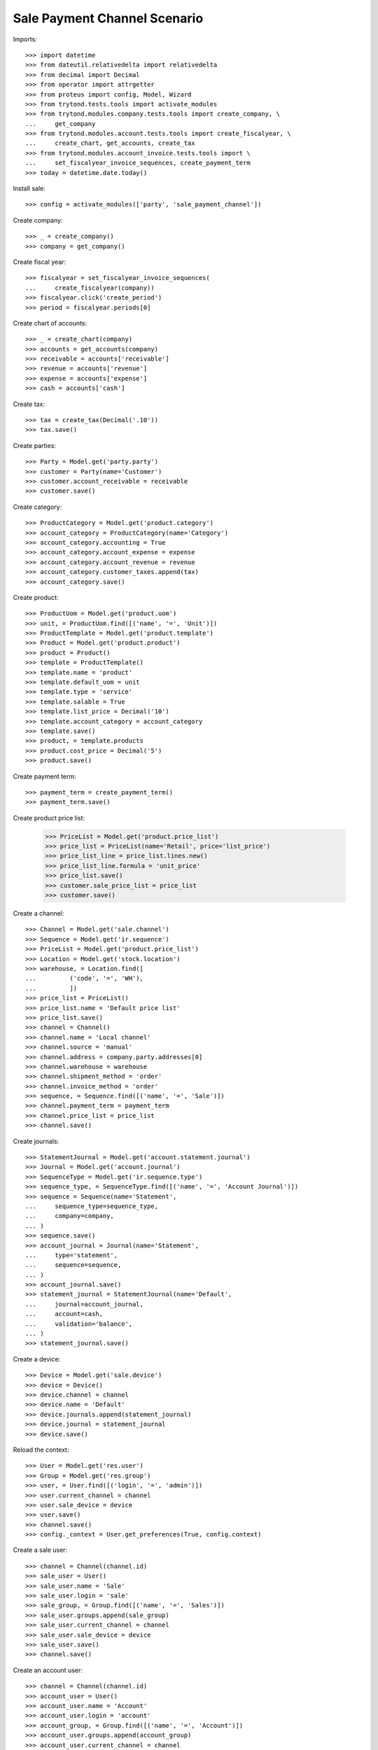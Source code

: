 =============================
Sale Payment Channel Scenario
=============================

Imports::

    >>> import datetime
    >>> from dateutil.relativedelta import relativedelta
    >>> from decimal import Decimal
    >>> from operator import attrgetter
    >>> from proteus import config, Model, Wizard
    >>> from trytond.tests.tools import activate_modules
    >>> from trytond.modules.company.tests.tools import create_company, \
    ...     get_company
    >>> from trytond.modules.account.tests.tools import create_fiscalyear, \
    ...     create_chart, get_accounts, create_tax
    >>> from trytond.modules.account_invoice.tests.tools import \
    ...     set_fiscalyear_invoice_sequences, create_payment_term
    >>> today = datetime.date.today()

Install sale::

    >>> config = activate_modules(['party', 'sale_payment_channel'])

Create company::

    >>> _ = create_company()
    >>> company = get_company()

Create fiscal year::

    >>> fiscalyear = set_fiscalyear_invoice_sequences(
    ...     create_fiscalyear(company))
    >>> fiscalyear.click('create_period')
    >>> period = fiscalyear.periods[0]

Create chart of accounts::

    >>> _ = create_chart(company)
    >>> accounts = get_accounts(company)
    >>> receivable = accounts['receivable']
    >>> revenue = accounts['revenue']
    >>> expense = accounts['expense']
    >>> cash = accounts['cash']

Create tax::

    >>> tax = create_tax(Decimal('.10'))
    >>> tax.save()

Create parties::

    >>> Party = Model.get('party.party')
    >>> customer = Party(name='Customer')
    >>> customer.account_receivable = receivable
    >>> customer.save()

Create category::

    >>> ProductCategory = Model.get('product.category')
    >>> account_category = ProductCategory(name='Category')
    >>> account_category.accounting = True
    >>> account_category.account_expense = expense
    >>> account_category.account_revenue = revenue
    >>> account_category.customer_taxes.append(tax)
    >>> account_category.save()

Create product::

    >>> ProductUom = Model.get('product.uom')
    >>> unit, = ProductUom.find([('name', '=', 'Unit')])
    >>> ProductTemplate = Model.get('product.template')
    >>> Product = Model.get('product.product')
    >>> product = Product()
    >>> template = ProductTemplate()
    >>> template.name = 'product'
    >>> template.default_uom = unit
    >>> template.type = 'service'
    >>> template.salable = True
    >>> template.list_price = Decimal('10')
    >>> template.account_category = account_category
    >>> template.save()
    >>> product, = template.products
    >>> product.cost_price = Decimal('5')
    >>> product.save()

Create payment term::

    >>> payment_term = create_payment_term()
    >>> payment_term.save()

Create product price list:

    >>> PriceList = Model.get('product.price_list')
    >>> price_list = PriceList(name='Retail', price='list_price')
    >>> price_list_line = price_list.lines.new()
    >>> price_list_line.formula = 'unit_price'
    >>> price_list.save()
    >>> customer.sale_price_list = price_list
    >>> customer.save()

Create a channel::

    >>> Channel = Model.get('sale.channel')
    >>> Sequence = Model.get('ir.sequence')
    >>> PriceList = Model.get('product.price_list')
    >>> Location = Model.get('stock.location')
    >>> warehouse, = Location.find([
    ...         ('code', '=', 'WH'),
    ...         ])
    >>> price_list = PriceList()
    >>> price_list.name = 'Default price list'
    >>> price_list.save()
    >>> channel = Channel()
    >>> channel.name = 'Local channel'
    >>> channel.source = 'manual'
    >>> channel.address = company.party.addresses[0]
    >>> channel.warehouse = warehouse
    >>> channel.shipment_method = 'order'
    >>> channel.invoice_method = 'order'
    >>> sequence, = Sequence.find([('name', '=', 'Sale')])
    >>> channel.payment_term = payment_term
    >>> channel.price_list = price_list
    >>> channel.save()

Create journals::

    >>> StatementJournal = Model.get('account.statement.journal')
    >>> Journal = Model.get('account.journal')
    >>> SequenceType = Model.get('ir.sequence.type')
    >>> sequence_type, = SequenceType.find([('name', '=', 'Account Journal')])
    >>> sequence = Sequence(name='Statement',
    ...     sequence_type=sequence_type,
    ...     company=company,
    ... )
    >>> sequence.save()
    >>> account_journal = Journal(name='Statement',
    ...     type='statement',
    ...     sequence=sequence,
    ... )
    >>> account_journal.save()
    >>> statement_journal = StatementJournal(name='Default',
    ...     journal=account_journal,
    ...     account=cash,
    ...     validation='balance',
    ... )
    >>> statement_journal.save()

Create a device::

    >>> Device = Model.get('sale.device')
    >>> device = Device()
    >>> device.channel = channel
    >>> device.name = 'Default'
    >>> device.journals.append(statement_journal)
    >>> device.journal = statement_journal
    >>> device.save()

Reload the context::

    >>> User = Model.get('res.user')
    >>> Group = Model.get('res.group')
    >>> user, = User.find([('login', '=', 'admin')])
    >>> user.current_channel = channel
    >>> user.sale_device = device
    >>> user.save()
    >>> channel.save()
    >>> config._context = User.get_preferences(True, config.context)

Create a sale user::

    >>> channel = Channel(channel.id)
    >>> sale_user = User()
    >>> sale_user.name = 'Sale'
    >>> sale_user.login = 'sale'
    >>> sale_group, = Group.find([('name', '=', 'Sales')])
    >>> sale_user.groups.append(sale_group)
    >>> sale_user.current_channel = channel
    >>> sale_user.sale_device = device
    >>> sale_user.save()
    >>> channel.save()

Create an account user::

    >>> channel = Channel(channel.id)
    >>> account_user = User()
    >>> account_user.name = 'Account'
    >>> account_user.login = 'account'
    >>> account_group, = Group.find([('name', '=', 'Account')])
    >>> account_user.groups.append(account_group)
    >>> account_user.current_channel = channel
    >>> account_user.sale_device = device
    >>> account_user.save()
    >>> channel.save()

Create a sale with services::

    >>> config.user = sale_user.id
    >>> config._context = User.get_preferences(True, config.context)
    >>> Sale = Model.get('sale.sale')
    >>> SaleLine = Model.get('sale.line')
    >>> sale = Sale()
    >>> sale.party = customer
    >>> sale_line = sale.lines.new()
    >>> sale_line.product = product
    >>> sale_line.quantity = 2.0
    >>> # The following line is needed without customer price list
    >>> #sale_line.unit_price = product.list_price
    >>> sale.save()
    >>> len(sale.shipments), len(sale.invoices), len(sale.pos_payments)
    (0, 0, 0)

Open a POS statement for current device::

    >>> Statement = Model.get('account.statement')
    >>> len(Statement.find([('state', '=', 'draft')]))
    0
    >>> open_statment = Wizard('open.statement')
    >>> open_statment.execute('create_')
    >>> open_statment.form.result == 'Statement Default opened.'
    True
    >>> payment_statement, = Statement.find([('state', '=', 'draft')])

Partially pay the sale::

    >>> pay_sale = Wizard('sale.payment', [sale])
    >>> pay_sale.form.journal == statement_journal
    True
    >>> pay_sale.form.payment_amount
    Decimal('22.00')
    >>> pay_sale.form.payment_amount = Decimal('12.00')
    >>> pay_sale.execute('pay_')
    >>> sale.invoice_state = 'waiting'
    >>> sale.save()
    >>> statment_line, = payment_statement.lines
    >>> statment_line.amount
    Decimal('12.00')
    >>> statment_line.party == customer
    True
    >>> statment_line.sale == sale
    True
    >>> sale.reload()
    >>> sale.paid_amount
    Decimal('12.00')
    >>> sale.invoice_state != None
    True
    >>> sale.residual_amount
    Decimal('10.00')
    >>> len(sale.shipments), len(sale.invoices), len(sale.pos_payments)
    (0, 0, 1)

When the sale is paid the invoice is generated::

    >>> pay_sale.form.payment_amount
    Decimal('10.00')
    >>> pay_sale.execute('pay_')
    >>> payment_statement.reload()
    >>> _, statement_line = payment_statement.lines
    >>> statement_line.amount
    Decimal('10.00')
    >>> statement_line.party == customer
    True
    >>> statement_line.sale == sale
    True
    >>> sale.reload()
    >>> sale.paid_amount
    Decimal('22.00')
    >>> sale.residual_amount
    Decimal('0.00')
    >>> len(sale.shipments), len(sale.invoices), len(sale.pos_payments)
    (0, 1, 2)

Check the invoice amounts::

    >>> invoice, = sale.invoices
    >>> config.user = account_user.id
    >>> invoice.state == 'posted'
    True
    >>> invoice.untaxed_amount
    Decimal('20.00')
    >>> invoice.tax_amount
    Decimal('2.00')
    >>> invoice.total_amount
    Decimal('22.00')

When the statement is closed the invoices are paid and sale is done::

    >>> close_statment = Wizard('close.statement')
    >>> close_statment.execute('validate')
    >>> close_statment.form.result
    'Statement Default - Default closed.'
    >>> payment_statement.reload()
    >>> payment_statement.state == 'validated'
    True
    >>> payment_statement.state
    'validated'
    >>> all(l.related_to == invoice for l in payment_statement.lines)
    True
    >>> payment_statement.balance
    Decimal('22.00')
    >>> invoice.reload()
    >>> invoice.state == 'paid'
    True
    >>> config.user = sale_user.id
    >>> sale.reload()
    >>> sale.state == 'done'
    True


